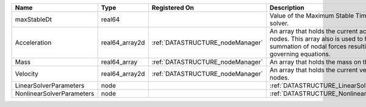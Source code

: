 

========================= ============== ================================ ================================================================================================================================================================ 
Name                      Type           Registered On                    Description                                                                                                                                                      
========================= ============== ================================ ================================================================================================================================================================ 
maxStableDt               real64                                          Value of the Maximum Stable Timestep for this solver.                                                                                                            
Acceleration              real64_array2d :ref:`DATASTRUCTURE_nodeManager` An array that holds the current acceleration on the nodes. This array also is used to hold the summation of nodal forces resulting from the governing equations. 
Mass                      real64_array   :ref:`DATASTRUCTURE_nodeManager` An array that holds the mass on the nodes.                                                                                                                       
Velocity                  real64_array2d :ref:`DATASTRUCTURE_nodeManager` An array that holds the current velocity on the nodes.                                                                                                           
LinearSolverParameters    node                                            :ref:`DATASTRUCTURE_LinearSolverParameters`                                                                                                                      
NonlinearSolverParameters node                                            :ref:`DATASTRUCTURE_NonlinearSolverParameters`                                                                                                                   
========================= ============== ================================ ================================================================================================================================================================ 



